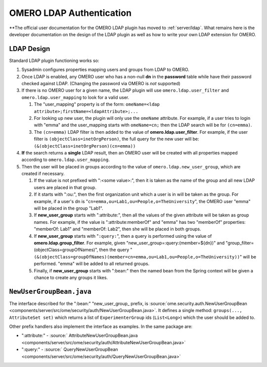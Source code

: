 .. _developers/Omero/Server/Ldap:

OMERO LDAP Authentication
=========================

**The official user documentation for the OMERO LDAP plugin has moved to
:ref:`server/ldap`. What remains here is the developer documentation on the design of the
LDAP plugin as well as how to write your own LDAP extension for OMERO.

LDAP Design
-----------

Standard LDAP plugin functioning works so:

#. Sysadmin configures properties mapping users and groups from LDAP to
   OMERO.
#. Once LDAP is enabled, any OMERO user who has a non-null **dn** in the
   **password** table while have their password checked against LDAP.
   (Changing the password via OMERO is *not* supported)
#. If there is no OMERO user for a given name, the LDAP plugin will use
   ``omero.ldap.user_filter`` and ``omero.ldap.user_mapping`` to look
   for a valid user.

   #. The "user\_mapping" property is of the form:
      ``omeName=<ldap attribute>;firstName=<ldapAttribute>;...``
   #. For looking up new user, the plugin will only use the ``omeName``
      attribute. For example, if a user tries to login with "emma" and
      the user\_mapping starts with ``omeName=cn;`` then the LDAP search
      will be for ``(cn=emma)``.
   #. The ``(cn=emma)`` LDAP filter is then added to the value of
      **omero.ldap.user\_filter**. For example, if the user filter is
      ``(objectClass=inetOrgPerson)``, the full query for the new user
      will be: ``(&(objectClass=inetOrgPerson)(cn=emma))``

#. **If** the search returns a **single** LDAP result, then an OMERO
   user will be created with all properties mapped according to
   ``omero.ldap.user_mapping``.
#. Then the user will be placed in groups according to the value of
   ``omero.ldap.new_user_group``, which are created if necessary.

   #. If the value is not prefixed with ":<some value>:", then it is
      taken as the name of the group and all new LDAP users are placed
      in that group.
   #. If it starts with ":ou:", then the first organization unit which a
      user is in will be taken as the group. For example, if a user's dn
      is "``cn=emma,ou=Lab1,ou=People,o=TheUniversity``\ ", the OMERO
      user "emma" will be placed in the group "Lab1".
   #. If **new\_user\_group** starts with ":attribute:", then all the
      values of the given attribute will be taken as group names. For
      example, if the value is ":attribute:memberOf" and "emma" has two
      "memberOf" properties: "memberOf: Lab1" and "memberOf: Lab2", then
      she will be placed in both groups.
   #. If **new\_user\_group** starts with "``:query:``\ ", then a query
      is performed using the value of **omero.ldap.group\_filter**. For
      example, given "new\_user\_group=:query:(member=${dn})" and
      "group\_filter=(objectClass=groupOfNames)", then the query
      "``(&(objectClass=groupOfNames)(member=cn=emma,ou=Lab1,ou=People,o=TheUniversity))``\ "
      will be performed. "emma" will be added to all returned groups.
   #. Finally, if **new\_user\_group** starts with ":bean:" then the
      named bean from the Spring context will be given a chance to
      create any groups it likes.

``NewUserGroupBean.java``
-------------------------

The interface described for the ":bean:" "new\_user\_group\_ prefix, is
:source:`ome.security.auth.NewUserGroupBean <components/server/src/ome/security/auth/NewUserGroupBean.java>`.
It defines a single method: ``groups(..., AttributeSet set)`` which
returns a list of ``ExperimenterGroup`` ids (``List<Long>``) which the
user should be added to.

Other prefix handlers also implement the interface as examples. In the
same package are:

-  ":attribute:" -
   :source:` AttributeNewUserGroupBean.java <components/server/src/ome/security/auth/AttributeNewUserGroupBean.java>`
-  ":query:" -
   :source:` QueryNewUserGroupBean <components/server/src/ome/security/auth/QueryNewUserGroupBean.java>`

.. seealso:: :ref:`server/installation`, `OmeroSecurity </ome/wiki/OmeroSecurity>`_
